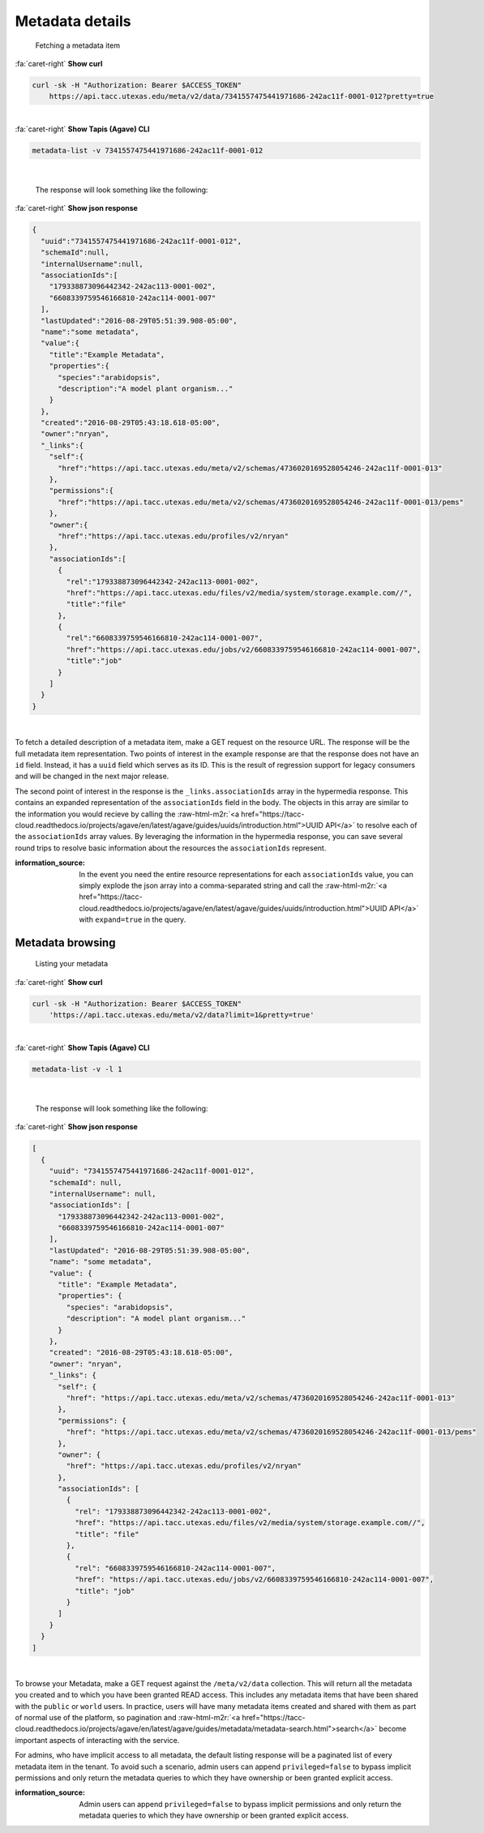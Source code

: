 .. role:: raw-html-m2r(raw)
   :format: html


Metadata details
================

..

   Fetching a metadata item

.. container:: foldable

     .. container:: header

        :fa:`caret-right`
        **Show curl**

     .. code-block:: shell

        curl -sk -H "Authorization: Bearer $ACCESS_TOKEN"
            https://api.tacc.utexas.edu/meta/v2/data/7341557475441971686-242ac11f-0001-012?pretty=true
|

.. container:: foldable

     .. container:: header

        :fa:`caret-right`
        **Show Tapis (Agave) CLI**

     .. code-block:: shell

        metadata-list -v 7341557475441971686-242ac11f-0001-012
|

   The response will look something like the following:

.. container:: foldable

     .. container:: header

        :fa:`caret-right`
        **Show json response**

     .. code-block:: json

        {
          "uuid":"7341557475441971686-242ac11f-0001-012",
          "schemaId":null,
          "internalUsername":null,
          "associationIds":[
            "179338873096442342-242ac113-0001-002",
            "6608339759546166810-242ac114-0001-007"
          ],
          "lastUpdated":"2016-08-29T05:51:39.908-05:00",
          "name":"some metadata",
          "value":{
            "title":"Example Metadata",
            "properties":{
              "species":"arabidopsis",
              "description":"A model plant organism..."
            }
          },
          "created":"2016-08-29T05:43:18.618-05:00",
          "owner":"nryan",
          "_links":{
            "self":{
              "href":"https://api.tacc.utexas.edu/meta/v2/schemas/4736020169528054246-242ac11f-0001-013"
            },
            "permissions":{
              "href":"https://api.tacc.utexas.edu/meta/v2/schemas/4736020169528054246-242ac11f-0001-013/pems"
            },
            "owner":{
              "href":"https://api.tacc.utexas.edu/profiles/v2/nryan"
            },
            "associationIds":[
              {
                "rel":"179338873096442342-242ac113-0001-002",
                "href":"https://api.tacc.utexas.edu/files/v2/media/system/storage.example.com//",
                "title":"file"
              },
              {
                "rel":"6608339759546166810-242ac114-0001-007",
                "href":"https://api.tacc.utexas.edu/jobs/v2/6608339759546166810-242ac114-0001-007",
                "title":"job"
              }
            ]
          }
        }
|


To fetch a detailed description of a metadata item, make a GET request on the resource URL. The response will be the full metadata item representation. Two points of interest in the example response are that the response does not have an ``id`` field. Instead, it has a ``uuid`` field which serves as its ID. This is the result of regression support for legacy consumers and will be changed in the next major release.

The second point of interest in the response is the ``_links.associationIds`` array in the hypermedia response. This contains an expanded representation of the ``associationIds`` field in the body. The objects in this array are similar to the information you would recieve by calling the :raw-html-m2r:`<a href="https://tacc-cloud.readthedocs.io/projects/agave/en/latest/agave/guides/uuids/introduction.html">UUID API</a>` to resolve each of the ``associationIds`` array values. By leveraging the information in the hypermedia response, you can save several round trips to resolve basic information about the resources the ``associationIds`` represent.

:information_source: In the event you need the entire resource representations for each ``associationIds`` value, you can simply explode the json array into a comma-separated string and call the :raw-html-m2r:`<a href="https://tacc-cloud.readthedocs.io/projects/agave/en/latest/agave/guides/uuids/introduction.html">UUID API</a>` with ``expand=true`` in the query.

Metadata browsing
-----------------

..

   Listing your metadata

.. container:: foldable

     .. container:: header

        :fa:`caret-right`
        **Show curl**

     .. code-block:: shell

        curl -sk -H "Authorization: Bearer $ACCESS_TOKEN"
            'https://api.tacc.utexas.edu/meta/v2/data?limit=1&pretty=true'
|

.. container:: foldable

     .. container:: header

        :fa:`caret-right`
        **Show Tapis (Agave) CLI**

     .. code-block:: plaintext

        metadata-list -v -l 1
|

   The response will look something like the following:

.. container:: foldable

     .. container:: header

        :fa:`caret-right`
        **Show json response**

     .. code-block:: json

        [
          {
            "uuid": "7341557475441971686-242ac11f-0001-012",
            "schemaId": null,
            "internalUsername": null,
            "associationIds": [
              "179338873096442342-242ac113-0001-002",
              "6608339759546166810-242ac114-0001-007"
            ],
            "lastUpdated": "2016-08-29T05:51:39.908-05:00",
            "name": "some metadata",
            "value": {
              "title": "Example Metadata",
              "properties": {
                "species": "arabidopsis",
                "description": "A model plant organism..."
              }
            },
            "created": "2016-08-29T05:43:18.618-05:00",
            "owner": "nryan",
            "_links": {
              "self": {
                "href": "https://api.tacc.utexas.edu/meta/v2/schemas/4736020169528054246-242ac11f-0001-013"
              },
              "permissions": {
                "href": "https://api.tacc.utexas.edu/meta/v2/schemas/4736020169528054246-242ac11f-0001-013/pems"
              },
              "owner": {
                "href": "https://api.tacc.utexas.edu/profiles/v2/nryan"
              },
              "associationIds": [
                {
                  "rel": "179338873096442342-242ac113-0001-002",
                  "href": "https://api.tacc.utexas.edu/files/v2/media/system/storage.example.com//",
                  "title": "file"
                },
                {
                  "rel": "6608339759546166810-242ac114-0001-007",
                  "href": "https://api.tacc.utexas.edu/jobs/v2/6608339759546166810-242ac114-0001-007",
                  "title": "job"
                }
              ]
            }
          }
        ]
|


To browse your Metadata, make a GET request against the ``/meta/v2/data`` collection. This will return all the metadata you created and to which you have been granted READ access. This includes any metadata items that have been shared with the ``public`` or ``world`` users. In practice, users will have many metadata items created and shared with them as part of normal use of the platform, so pagination and :raw-html-m2r:`<a href="https://tacc-cloud.readthedocs.io/projects/agave/en/latest/agave/guides/metadata/metadata-search.html">search</a>` become important aspects of interacting with the service.

For admins, who have implicit access to all metadata, the default listing response will be a paginated list of every metadata item in the tenant. To avoid such a scenario, admin users can append ``privileged=false`` to bypass implicit permissions and only return the metadata queries to which they have ownership or been granted explicit access.

:information_source: Admin users can append ``privileged=false`` to bypass implicit permissions and only return the metadata queries to which they have ownership or been granted explicit access.
